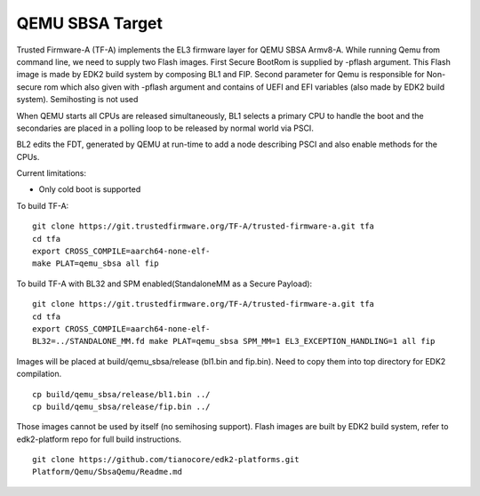 QEMU SBSA Target
================

Trusted Firmware-A (TF-A) implements the EL3 firmware layer for QEMU SBSA
Armv8-A. While running Qemu from command line, we need to supply two Flash
images. First Secure BootRom is supplied by -pflash argument. This Flash image
is made by EDK2 build system by composing BL1 and FIP. Second parameter for Qemu
is responsible for Non-secure rom which also given with -pflash argument and
contains of UEFI and EFI variables (also made by EDK2 build system). Semihosting
is not used

When QEMU starts all CPUs are released simultaneously, BL1 selects a
primary CPU to handle the boot and the secondaries are placed in a polling
loop to be released by normal world via PSCI.

BL2 edits the FDT, generated by QEMU at run-time to add a node describing PSCI
and also enable methods for the CPUs.

Current limitations:

-  Only cold boot is supported

To build TF-A:

::

    git clone https://git.trustedfirmware.org/TF-A/trusted-firmware-a.git tfa
    cd tfa
    export CROSS_COMPILE=aarch64-none-elf-
    make PLAT=qemu_sbsa all fip

To build TF-A with BL32 and SPM enabled(StandaloneMM as a Secure Payload):

::

    git clone https://git.trustedfirmware.org/TF-A/trusted-firmware-a.git tfa
    cd tfa
    export CROSS_COMPILE=aarch64-none-elf-
    BL32=../STANDALONE_MM.fd make PLAT=qemu_sbsa SPM_MM=1 EL3_EXCEPTION_HANDLING=1 all fip

Images will be placed at build/qemu_sbsa/release (bl1.bin and fip.bin).
Need to copy them into top directory for EDK2 compilation.

::

    cp build/qemu_sbsa/release/bl1.bin ../
    cp build/qemu_sbsa/release/fip.bin ../

Those images cannot be used by itself (no semihosing support). Flash images are built by
EDK2 build system, refer to edk2-platform repo for full build instructions.

::

    git clone https://github.com/tianocore/edk2-platforms.git
    Platform/Qemu/SbsaQemu/Readme.md

